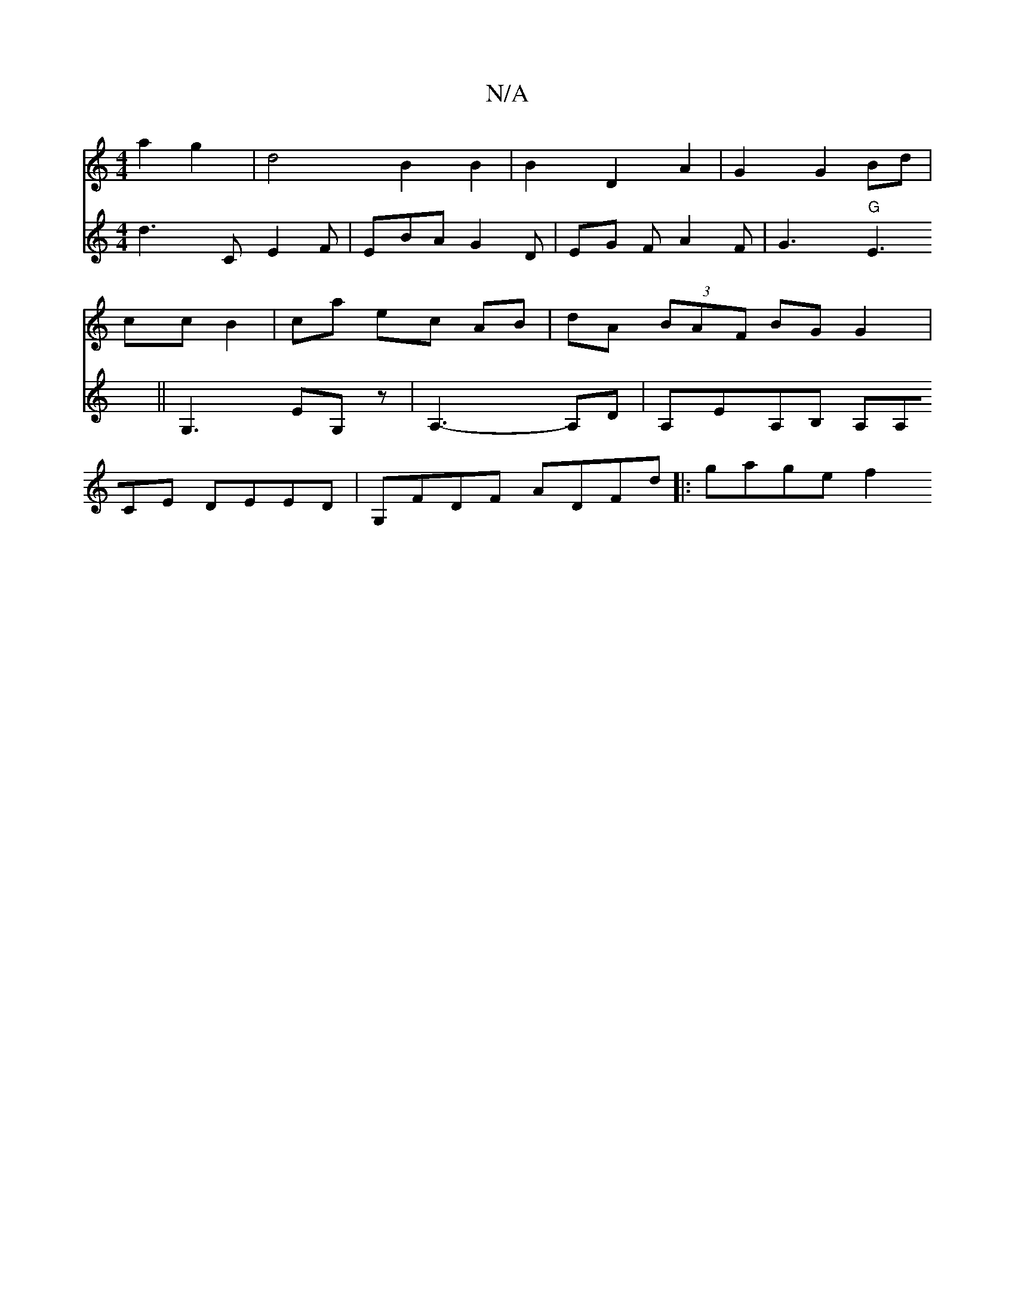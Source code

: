 X:1
T:N/A
M:4/4
R:N/A
K:Cmajor
 a2 g2 | d4 B2 B2 | B2 D2 A2 | G2 G2 Bd | cc B2 | ca ec AB | dA (3BAF BG G2 |[V:-mie/8-łd2][d3] C E2F |
EBA G2D | EG F A2 F | G3 "G"E3 ||
G,3 EG,z | A,3-A,D|
A,EA,B, A,A,CE DEED | G,FDF ADFd |:gage f2